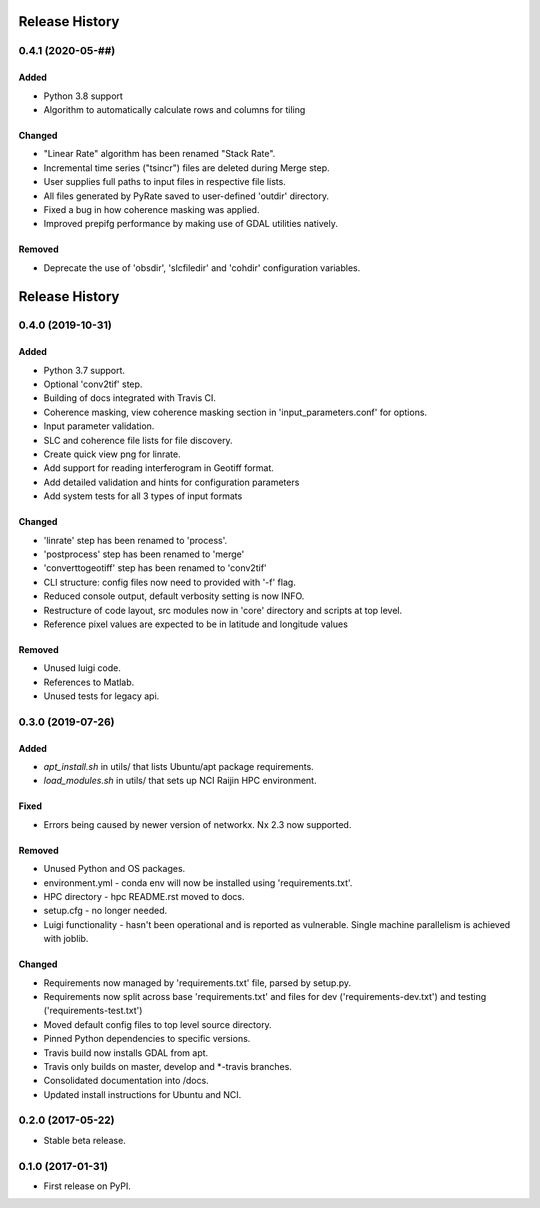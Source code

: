 .. :changelog:

Release History
===============
0.4.1 (2020-05-##)
-----------------------
Added
+++++
- Python 3.8 support
- Algorithm to automatically calculate rows and columns for tiling

Changed
+++++++
- "Linear Rate" algorithm has been renamed "Stack Rate".
- Incremental time series ("tsincr") files are deleted during Merge step.
- User supplies full paths to input files in respective file lists.
- All files generated by PyRate saved to user-defined 'outdir' directory.
- Fixed a bug in how coherence masking was applied.
- Improved prepifg performance by making use of GDAL utilities natively.

Removed
+++++++
- Deprecate the use of 'obsdir', 'slcfiledir' and 'cohdir' configuration variables.

Release History
===============
0.4.0 (2019-10-31)
-----------------------
Added
+++++
- Python 3.7 support.
- Optional 'conv2tif' step.
- Building of docs integrated with Travis CI.
- Coherence masking, view coherence masking section in 'input_parameters.conf'
  for options.
- Input parameter validation.
- SLC and coherence file lists for file discovery.
- Create quick view png for linrate.
- Add support for reading interferogram in Geotiff format.
- Add detailed validation and hints for configuration parameters
- Add system tests for all 3 types of input formats

Changed
+++++++
- 'linrate' step has been renamed to 'process'.
- 'postprocess' step has been renamed to 'merge'
- 'converttogeotiff' step has been renamed to 'conv2tif'
- CLI structure: config files now need to provided with '-f' flag.
- Reduced console output, default verbosity setting is now INFO.
- Restructure of code layout, src modules now in 'core' directory and scripts
  at top level.
- Reference pixel values are expected to be in latitude and longitude values

Removed
+++++++
- Unused luigi code.
- References to Matlab.
- Unused tests for legacy api.

0.3.0 (2019-07-26)
-----------------------
Added
+++++
- `apt_install.sh` in utils/ that lists Ubuntu/apt package requirements.
- `load_modules.sh` in utils/ that sets up NCI Raijin HPC environment.

Fixed
+++++
- Errors being caused by newer version of networkx. Nx 2.3 now supported.

Removed
+++++++
- Unused Python and OS packages.
- environment.yml - conda env will now be installed using 'requirements.txt'.
- HPC directory - hpc README.rst moved to docs.
- setup.cfg - no longer needed.
- Luigi functionality - hasn't been operational and is reported as vulnerable.
  Single machine parallelism is achieved with joblib. 

Changed
+++++++
- Requirements now managed by 'requirements.txt' file, parsed by setup.py.
- Requirements now split across base 'requirements.txt' and files for dev 
  ('requirements-dev.txt') and testing ('requirements-test.txt')
- Moved default config files to top level source directory.
- Pinned Python dependencies to specific versions.
- Travis build now installs GDAL from apt.
- Travis only builds on master, develop and \*-travis branches.
- Consolidated documentation into /docs.
- Updated install instructions for Ubuntu and NCI.

0.2.0 (2017-05-22)
------------------
- Stable beta release.

0.1.0 (2017-01-31)
------------------
- First release on PyPI.
